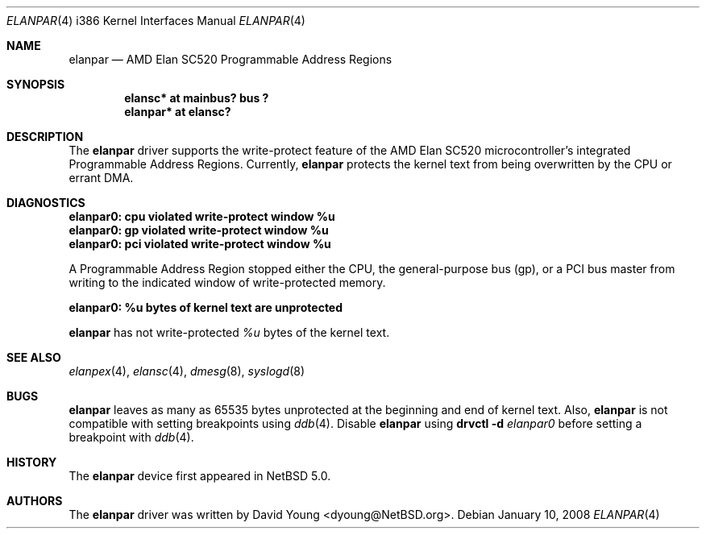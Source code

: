 .\"	$NetBSD: elanpar.4,v 1.5 2011/04/05 08:26:08 wiz Exp $
.\"
.\"
.\" Copyright (c) 2008 David Young.  All rights reserved.
.\"
.\" Written by David Young.
.\"
.\" Redistribution and use in source and binary forms, with or
.\" without modification, are permitted provided that the following
.\" conditions are met:
.\" 1. Redistributions of source code must retain the above copyright
.\"    notice, this list of conditions and the following disclaimer.
.\" 2. Redistributions in binary form must reproduce the above
.\"    copyright notice, this list of conditions and the following
.\"    disclaimer in the documentation and/or other materials
.\"    provided with the distribution.
.\"
.\" THIS SOFTWARE IS PROVIDED BY DAVID YOUNG ``AS IS'' AND ANY
.\" EXPRESS OR IMPLIED WARRANTIES, INCLUDING, BUT NOT LIMITED TO,
.\" THE IMPLIED WARRANTIES OF MERCHANTABILITY AND FITNESS FOR A
.\" PARTICULAR PURPOSE ARE DISCLAIMED.  IN NO EVENT SHALL DAVID
.\" YOUNG BE LIABLE FOR ANY DIRECT, INDIRECT, INCIDENTAL, SPECIAL,
.\" EXEMPLARY, OR CONSEQUENTIAL DAMAGES (INCLUDING, BUT NOT LIMITED
.\" TO, PROCUREMENT OF SUBSTITUTE GOODS OR SERVICES; LOSS OF USE,
.\" DATA, OR PROFITS; OR BUSINESS INTERRUPTION) HOWEVER CAUSED AND
.\" ON ANY THEORY OF LIABILITY, WHETHER IN CONTRACT, STRICT LIABILITY,
.\" OR TORT (INCLUDING NEGLIGENCE OR OTHERWISE) ARISING IN ANY WAY
.\" OUT OF THE USE OF THIS SOFTWARE, EVEN IF ADVISED OF THE
.\" POSSIBILITY OF SUCH DAMAGE.
.\"
.Dd January 10, 2008
.Dt ELANPAR 4 i386
.Os
.Sh NAME
.Nm elanpar
.Nd AMD Elan SC520 Programmable Address Regions
.Sh SYNOPSIS
.Cd "elansc* at mainbus? bus ?"
.Cd "elanpar* at elansc?"
.Sh DESCRIPTION
The
.Nm
driver supports the write-protect feature of the AMD
Elan SC520 microcontroller's integrated Programmable Address Regions.
Currently,
.Nm
protects the kernel text from being overwritten by the CPU or errant DMA.
.Sh DIAGNOSTICS
.Bl -diag
.It elanpar0: cpu violated write-protect window %u
.It elanpar0: gp violated write-protect window %u
.It elanpar0: pci violated write-protect window %u
.El
.Pp
A Programmable Address Region stopped
either the CPU, the general-purpose bus
.Pq gp ,
or a PCI bus master from writing to the indicated window of
write-protected memory.
.Bl -diag
.It elanpar0: %u bytes of kernel text are unprotected
.El
.Pp
.Nm
has not write-protected
.Em %u
bytes of the kernel text.
.Sh SEE ALSO
.Xr elanpex 4 ,
.Xr elansc 4 ,
.Xr dmesg 8 ,
.Xr syslogd 8
.Sh BUGS
.Pp
.Nm
leaves as many as 65535 bytes unprotected at the beginning and
end of kernel text.
Also,
.Nm
is not compatible with setting breakpoints
using
.Xr ddb 4 .
Disable
.Nm
using
.Ic drvctl Fl d Ar elanpar0
before setting a breakpoint with
.Xr ddb 4 .
.Sh HISTORY
The
.Nm
device first appeared in
.Nx 5.0 .
.Sh AUTHORS
The
.Nm
driver was written by
.An David Young Aq dyoung@NetBSD.org .

